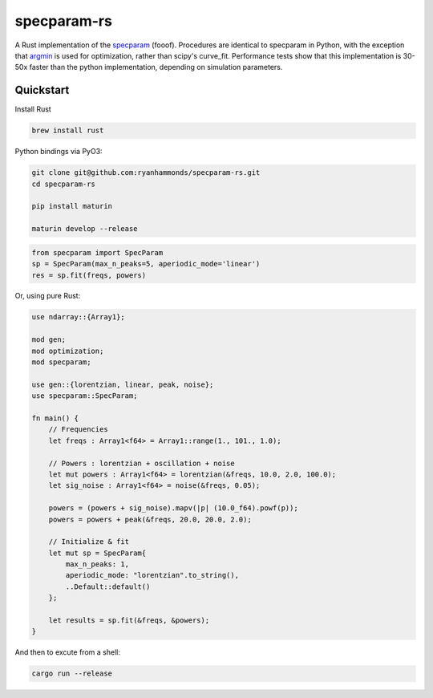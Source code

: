 ============
specparam-rs
============

A Rust implementation of the `specparam <https://github.com/fooof-tools/fooof>`_ (fooof).
Procedures are identical to specparam in Python, with the exception that
`argmin <https://argmin-rs.org/>`_ is used for optimization, rather than scipy's
curve_fit. Performance tests show that this implementation is 30-50x faster than
the python implementation, depending on simulation parameters.


Quickstart
----------

Install Rust

.. code-block:: bash

    brew install rust

Python bindings via PyO3:

.. code-block:: bash

    git clone git@github.com:ryanhammonds/specparam-rs.git
    cd specparam-rs

    pip install maturin

    maturin develop --release

.. code-block:: python

    from specparam import SpecParam
    sp = SpecParam(max_n_peaks=5, aperiodic_mode='linear')
    res = sp.fit(freqs, powers)


Or, using pure Rust:

.. code-block:: rust

    use ndarray::{Array1};

    mod gen;
    mod optimization;
    mod specparam;

    use gen::{lorentzian, linear, peak, noise};
    use specparam::SpecParam;

    fn main() {
        // Frequencies
        let freqs : Array1<f64> = Array1::range(1., 101., 1.0);

        // Powers : lorentzian + oscillation + noise
        let mut powers : Array1<f64> = lorentzian(&freqs, 10.0, 2.0, 100.0);
        let sig_noise : Array1<f64> = noise(&freqs, 0.05);

        powers = (powers + sig_noise).mapv(|p| (10.0_f64).powf(p));
        powers = powers + peak(&freqs, 20.0, 20.0, 2.0);

        // Initialize & fit
        let mut sp = SpecParam{
            max_n_peaks: 1,
            aperiodic_mode: "lorentzian".to_string(),
            ..Default::default()
        };

        let results = sp.fit(&freqs, &powers);
    }

And then to excute from a shell:

.. code-block:: bash

    cargo run --release
